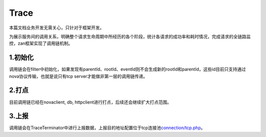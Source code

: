 Trace
=====

本篇文档业务开发无需关心，只针对于框架开发。

为展示服务间的调用关系，明确整个请求生命周期中所经历的各个阶段，统计各请求的成功率和耗时情况，完成请求的全链路监控，zan框架实现了调用链机制。

1.初始化
~~~~~~~~

调用链会在filter中初始化，如果发现有parentId、rootId、eventId则不会生成新的rootId和parentId，这些id目前只支持通过nova协议传输，也就是说只有tcp
server才能做非第一层的调用链传递。

2.打点
~~~~~~

目前调用链已经在novaclient, db,
httpclient进行打点，后续还会继续扩大打点范围。

3.上报
~~~~~~

调用链会在TraceTerminator中进行上报数据，上报目的地址配置位于tcp连接池\ `connection/tcp.php <../pool/tcp.html>`__。
